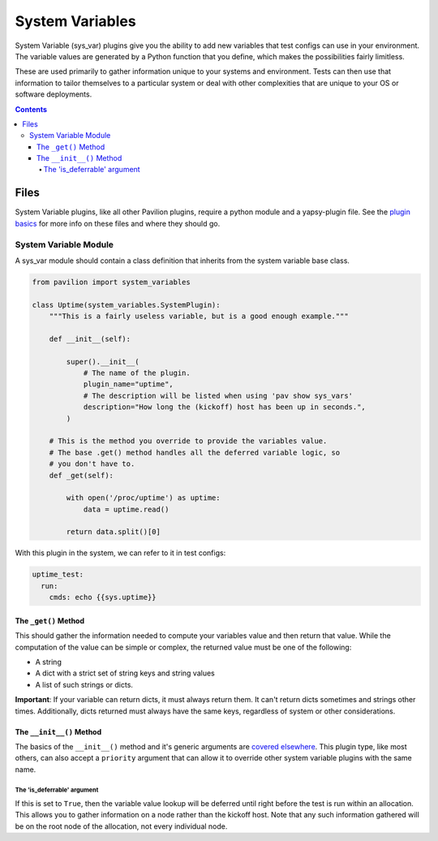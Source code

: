 System Variables
================

System Variable (sys\_var) plugins give you the ability to add new
variables that test configs can use in your environment. The variable
values are generated by a Python function that you define, which makes
the possibilities fairly limitless.

These are used primarily to gather information unique to your systems and
environment. Tests can then use that information to tailor themselves
to a particular system or deal with other complexities that are unique
to your OS or software deployments.

.. contents::

Files
-----

System Variable plugins, like all other Pavilion plugins, require a
python module and a yapsy-plugin file. See the `plugin
basics <basics.html>`__ for more info on these files and where they should
go.

System Variable Module
^^^^^^^^^^^^^^^^^^^^^^

A sys_var module should contain a class definition that inherits
from the system variable base class.

.. code-block:: python

    from pavilion import system_variables

    class Uptime(system_variables.SystemPlugin):
        """This is a fairly useless variable, but is a good enough example."""

        def __init__(self):

            super().__init__(
                # The name of the plugin.
                plugin_name="uptime",
                # The description will be listed when using 'pav show sys_vars'
                description="How long the (kickoff) host has been up in seconds.",
            )

        # This is the method you override to provide the variables value.
        # The base .get() method handles all the deferred variable logic, so
        # you don't have to.
        def _get(self):

            with open('/proc/uptime') as uptime:
                data = uptime.read()

            return data.split()[0]

With this plugin in the system, we can refer to it in test configs:

.. code-block:: yaml

    uptime_test:
      run:
        cmds: echo {{sys.uptime}}

The ``_get()`` Method
~~~~~~~~~~~~~~~~~~~~~

This should gather the information needed to compute your variables
value and then return that value. While the computation of the value can
be simple or complex, the returned value must be one of the following:

-  A string
-  A dict with a strict set of string keys and string values
-  A list of such strings or dicts.

**Important**: If your variable can return dicts, it must always return
them. It can't return dicts sometimes and strings other times.
Additionally, dicts returned must always have the same keys, regardless
of system or other considerations.

The ``__init__()`` Method
~~~~~~~~~~~~~~~~~~~~~~~~~

The basics of the ``__init__()`` method and it's generic arguments are
`covered elsewhere <basics.html>`__. This plugin type, like most others,
can also accept a ``priority`` argument that can allow it to override other
system variable plugins with the same name.

The 'is\_deferrable' argument
'''''''''''''''''''''''''''''

If this is set to ``True``, then the variable value lookup will be
deferred until right before the test is run within an allocation. This
allows you to gather information on a node rather than the kickoff host. Note
that any such information gathered will be on the root node of the allocation,
not every individual node.